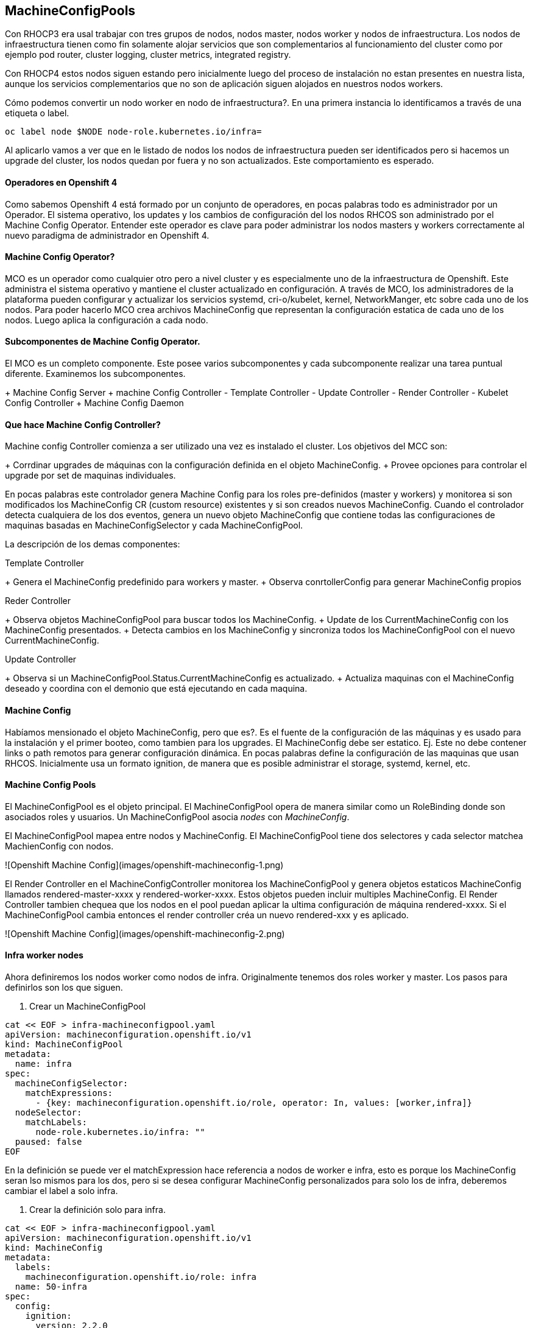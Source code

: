 ## MachineConfigPools

Con RHOCP3 era usal trabajar con tres grupos de nodos, nodos master, nodos worker y nodos de infraestructura. Los nodos de infraestructura tienen como fin solamente alojar servicios que son complementarios al funcionamiento del cluster como por ejemplo pod router, cluster logging, cluster metrics, integrated registry. 

Con RHOCP4 estos nodos siguen estando pero inicialmente luego del proceso de instalación no estan presentes en nuestra lista, aunque los servicios complementarios que no son de aplicación siguen alojados en nuestros nodos workers. 

Cómo podemos convertir un nodo worker en nodo de infraestructura?. En una primera instancia lo identificamos a través de una etiqueta o label.

```shell
oc label node $NODE node-role.kubernetes.io/infra=
```

Al aplicarlo vamos a ver que en le listado de nodos los nodos de infraestructura pueden ser identificados pero si hacemos un upgrade del cluster, los nodos quedan por fuera y no son actualizados. Este comportamiento es esperado.

#### Operadores en Openshift 4

Como sabemos Openshift 4 está formado por un conjunto de operadores, en pocas palabras todo es administrador por un Operador. El sistema operativo, los updates y los cambios de configuración del los nodos RHCOS son administrado por el Machine Config Operator. Entender este operador es clave para poder administrar los nodos masters y workers correctamente al nuevo paradigma de administrador en Openshift 4.

#### Machine Config Operator?

MCO es un operador como cualquier otro pero a nivel cluster y es especialmente uno de la infraestructura de Openshift. Este administra el sistema operativo y mantiene el cluster actualizado en configuración. A través de MCO, los administradores de la plataforma pueden configurar y actualizar los servicios systemd, cri-o/kubelet, kernel, NetworkManger, etc sobre cada uno de los nodos. Para poder hacerlo MCO crea archivos MachineConfig que representan la configuración estatica de cada uno de los nodos. Luego aplica la configuración a cada nodo.

#### Subcomponentes de Machine Config Operator.

El MCO es un completo componente. Este posee varios subcomponentes y cada subcomponente realizar una tarea puntual diferente. Examinemos los subcomponentes.

+ Machine Config Server
+ machine Config Controller
- Template Controller
- Update Controller
- Render Controller
- Kubelet Config Controller
+ Machine Config Daemon

#### Que hace Machine Config Controller?

Machine config Controller comienza a ser utilizado una vez es instalado el cluster. Los objetivos del MCC son:

+ Corrdinar upgrades de máquinas con la configuración definida en el objeto MachineConfig.
+ Provee opciones para controlar el upgrade por set de maquinas individuales.

En pocas palabras este controlador genera Machine Config para los roles pre-definidos (master y workers) y monitorea si son modificados los MachineConfig CR (custom resource) existentes y si son creados nuevos MachineConfig. Cuando el controlador detecta cualquiera de los dos eventos, genera un nuevo objeto MachineConfig que contiene todas las configuraciones de maquinas basadas en MachineConfigSelector y cada MachineConfigPool.

La descripción de los demas componentes:

Template Controller

+ Genera el MachineConfig predefinido para workers y master.
+ Observa conrtollerConfig para generar MachineConfig propios

Reder Controller

+ Observa objetos MachineConfigPool para buscar todos los MachineConfig.
+ Update de los CurrentMachineConfig con los MachineConfig presentados.
+ Detecta cambios en los MachineConfig y sincroniza todos los MachineConfigPool con el nuevo CurrentMachineConfig.

Update Controller

+ Observa si un MachineConfigPool.Status.CurrentMachineConfig es actualizado.
+ Actualiza maquinas con el MachineConfig deseado y coordina con el demonio que está ejecutando en cada maquina.

#### Machine Config

Habíamos mensionado el objeto MachineConfig, pero que es?. Es el fuente de la configuración de las máquinas y es usado para la instalación y el primer booteo, como tambien para los upgrades. El MachineConfig debe ser estatico. Ej. Este no debe contener links o path remotos para generar configuración dinámica. En pocas palabras define la configuración de las maquinas que usan RHCOS. Inicialmente usa un formato ignition, de manera que es posible administrar el storage, systemd, kernel, etc.

#### Machine Config Pools

El MachineConfigPool es el objeto principal. El MachineConfigPool opera de manera similar como un RoleBinding donde son asociados roles y usuarios. Un MachineConfigPool asocia _nodes_ con _MachineConfig_.

El MachineConfigPool mapea entre nodos y MachineConfig. El MachineConfigPool tiene dos selectores y cada selector matchea MachienConfig con nodos.

![Openshift Machine Config](images/openshift-machineconfig-1.png)

El Render Controller en el MachineConfigController monitorea los MachineConfigPool y genera objetos estaticos MachineConfig llamados rendered-master-xxxx y rendered-worker-xxxx. Estos objetos pueden incluir multiples MachineConfig. El Render Controller tambien chequea que los nodos en el pool puedan aplicar la ultima configuración de máquina rendered-xxxx. Si el MachineConfigPool cambia entonces el render controller créa un nuevo rendered-xxx y es aplicado.

![Openshift Machine Config](images/openshift-machineconfig-2.png)


#### Infra worker nodes

Ahora definiremos los nodos worker como nodos de infra. Originalmente tenemos dos roles worker y master. Los pasos para definirlos son los que siguen.

1. Crear un MachineConfigPool

```bash
cat << EOF > infra-machineconfigpool.yaml
apiVersion: machineconfiguration.openshift.io/v1
kind: MachineConfigPool
metadata:
  name: infra
spec:
  machineConfigSelector:
    matchExpressions:
      - {key: machineconfiguration.openshift.io/role, operator: In, values: [worker,infra]}
  nodeSelector:
    matchLabels:
      node-role.kubernetes.io/infra: ""
  paused: false
EOF
```

En la definición se puede ver el matchExpression hace referencia a nodos de worker e infra, esto es porque los MachineConfig seran lso mismos para los dos, pero si se desea configurar MachineConfig personalizados para solo los de infra, deberemos cambiar el label a solo infra.

2. Crear la definición solo para infra.

```bash
cat << EOF > infra-machineconfigpool.yaml
apiVersion: machineconfiguration.openshift.io/v1
kind: MachineConfig
metadata:
  labels:
    machineconfiguration.openshift.io/role: infra
  name: 50-infra
spec:
  config:
    ignition:
      version: 2.2.0
    storage:
      files:
      - contents:
          source: data:,test
        filesystem: root
        mode: 0644
        path: /etc/testinfra
EOF
```

3. Actualizar la etiqueta de los nodos.

```bash
oc label node <node> node-role.kubernetes.io/worker-
oc label node <node> node-role.kubernetes.io/infra=
```
